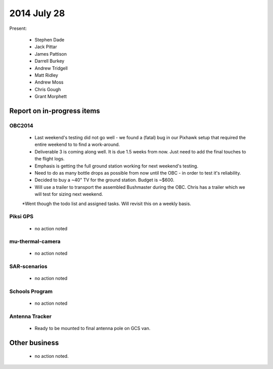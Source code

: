 2014 July 28 
===============

Present:

 * Stephen Dade
 * Jack Pittar
 * James Pattison
 * Darrell Burkey
 * Andrew Tridgell
 * Matt Ridley
 * Andrew Moss
 * Chris Gough
 * Grant Morphett




Report on in-progress items
---------------------------


OBC2014
^^^^^^^

 * Last weekend's testing did not go well - we found a (fatal) bug in our Pixhawk setup that required the entire weekend to to find a work-around.
 * Deliverable 3 is coming along well. It is due 1.5 weeks from now. Just need to add the final touches to the flight logs.
 * Emphasis is getting the full ground station working for next weekend's testing.
 * Need to do as many bottle drops as possible from now until the OBC - in order to test it's reliability.
 * Decided to buy a ~40" TV for the ground station. Budget is ~$600.
 * Will use a trailer to transport the assembled Bushmaster during the OBC. Chris has a trailer which we will test for sizing next weekend.
 *Went though the todo list and assigned tasks. Will revisit this on a weekly basis.


Piksi GPS
^^^^^^^^^

 * no action noted


mu-thermal-camera
^^^^^^^^^^^^^^^^^

 * no action noted


SAR-scenarios
^^^^^^^^^^^^^

 * no action noted


Schools Program
^^^^^^^^^^^^^^^

 * no action noted


Antenna Tracker
^^^^^^^^^^^^^^^ 

 * Ready to be mounted to final antenna pole on GCS van.
 

Other business
--------------

 * no action noted.
  
  
  

